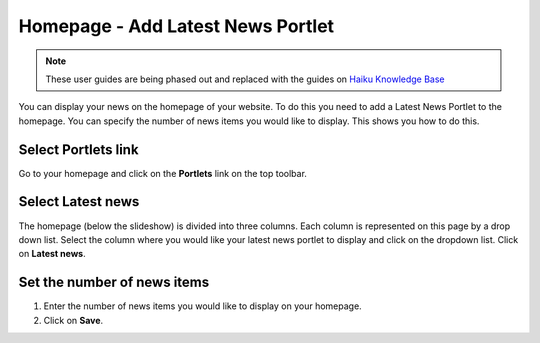
Homepage - Add Latest News Portlet
======================================================================================================

.. note:: These user guides are being phased out and replaced with the guides on `Haiku Knowledge Base <https://fry-it.atlassian.net/wiki/display/HKB/Haiku+Knowledge+Base>`_


You can display your news on the homepage of your website. To do this you need to add a Latest News Portlet to the homepage. You can specify the number of news items you would like to display. This shows you how to do this. 	

Select Portlets link
-------------------------------------------------------------------------------------------

.. image:: images/Homepage_-_Add_Latest_News_Portlet/media_1403611371914.png
   :align: center
   

Go to your homepage and click on the **Portlets** link on the top toolbar.


Select Latest news
-------------------------------------------------------------------------------------------

.. image:: images/Homepage_-_Add_Latest_News_Portlet/media_1403611441248.png
   :align: center
   

The homepage (below the slideshow) is divided into three columns. Each column is represented on this page by a drop down list. Select the column where you would like your latest news portlet to display and click on the dropdown list. Click on **Latest news**. 


Set the number of news items
-------------------------------------------------------------------------------------------

.. image:: images/Homepage_-_Add_Latest_News_Portlet/media_1403611485040.png
   :align: center
   

1. Enter the number of news items you would like to display on your homepage. 
2. Click on **Save**.


